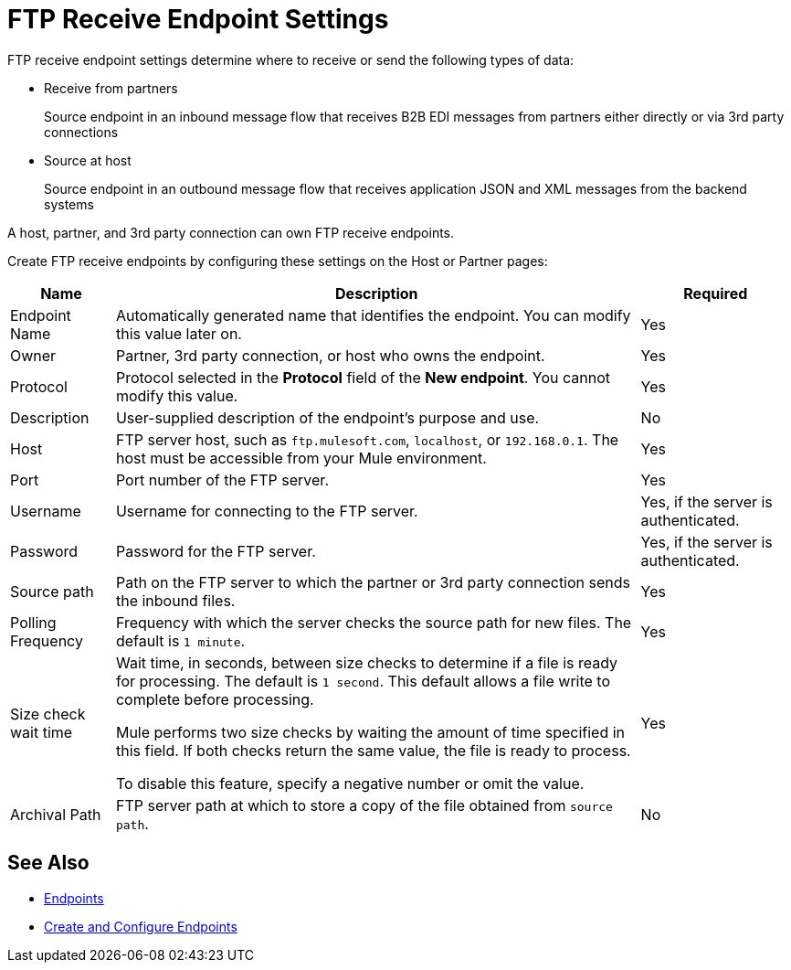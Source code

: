 = FTP Receive Endpoint Settings

FTP receive endpoint settings determine where to receive or send the following types of data:

* Receive from partners
+
Source endpoint in an inbound message flow that receives B2B EDI messages from partners either directly or via 3rd party connections
* Source at host
+
Source endpoint in an outbound message flow that receives application JSON and XML messages from the backend systems

A host, partner, and 3rd party connection can own FTP receive endpoints.

Create FTP receive endpoints by configuring these settings on the Host or Partner pages:

[%header%autowidth.spread]
|===
|Name |Description | Required
| Endpoint Name
| Automatically generated name that identifies the endpoint. You can modify this value later on.
| Yes

| Owner
| Partner, 3rd party connection, or host who owns the endpoint.
| Yes

| Protocol
| Protocol selected in the *Protocol* field of the *New endpoint*. You cannot modify this value.
| Yes

| Description
| User-supplied description of the endpoint's purpose and use.
| No

| Host
| FTP server host, such as `ftp.mulesoft.com`, `localhost`, or `192.168.0.1`. The host must be accessible from your Mule environment.
| Yes

| Port
| Port number of the FTP server.
| Yes

| Username
| Username for connecting to the FTP server.
| Yes, if the server is authenticated.

| Password
| Password for the FTP server.
| Yes, if the server is authenticated.

| Source path
| Path on the FTP server to which the partner or 3rd party connection sends the inbound files.
| Yes

| Polling Frequency
| Frequency with which the server checks the source path for new files. The default is `1 minute`.
| Yes

| Size check wait time
| Wait time, in seconds, between size checks to determine if a file is ready for processing. The default is `1 second`. This default allows a file write to complete before processing.

Mule performs two size checks by waiting the amount of time specified in this field. If both checks return the same value, the file is ready to process.

To disable this feature, specify a negative number or omit the value.

| Yes

| Archival Path
| FTP server path at which to store a copy of the file obtained from `source path`.
| No
|===

== See Also

* xref:endpoints.adoc[Endpoints]
* xref:create-endpoint.adoc[Create and Configure Endpoints]
